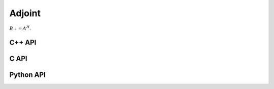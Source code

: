 Adjoint
=======
:math:`B := A^H`. 

C++ API
-------
.. cpp:function:: void Adjoint( const Matrix<T>& A, Matrix<T>& B )
.. cpp:function:: void Adjoint( const ElementalMatrix<T>& A, ElementalMatrix<T>& B )
.. cpp:function:: void Adjoint( const BlockMatrix<T>& A, BlockMatrix<T>& B )
.. cpp:function:: void Adjoint( const AbstractDistMatrix<T>& A, AbstractDistMatrix<T>& B );
.. cpp:function:: void Adjoint( const SparseMatrix<T>& A, SparseMatrix<T>& B )
.. cpp:function:: void Adjoint( const DistSparseMatrix<T>& A, DistSparseMatrix<T>& B )

C API
-----
.. c:function:: ElError ElAdjoint_c( ElConstMatrix_c A, ElMatrix_c B )
.. c:function:: ElError ElAdjoint_z( ElConstMatrix_z A, ElMatrix_z B )
.. c:function:: ElError ElAdjointDist_c( ElConstDistMatrix_c A, ElDistMatrix_c B )
.. c:function:: ElError ElAdjointDist_z( ElConstDistMatrix_z A, ElDistMatrix_z B )
.. c:function:: ElError ElAdjointSparse_c( ElConstSparseMatrix_c A, ElSparseMatrix_c B )
.. c:function:: ElError ElAdjointSparse_z( ElConstSparseMatrix_z A, ElSparseMatrix_z B )
.. c:function:: ElError ElAdjointDistSparse_c( ElConstDistSparseMatrix_c A, ElDistSparseMatrix_c B )
.. c:function:: ElError ElAdjointDistSparse_z( ElConstDistSparseMatrix_z A, ElDistSparseMatrix_z B )

Python API
----------
.. py:function:: Adjoint(A,B)
